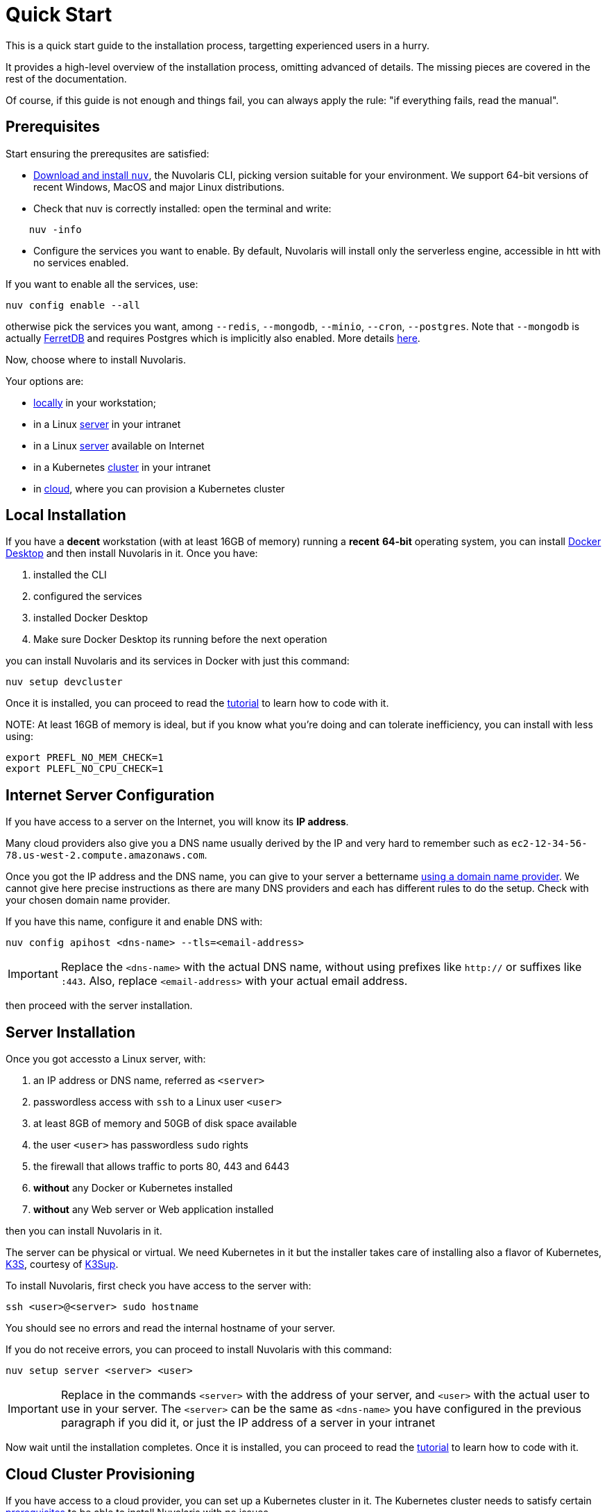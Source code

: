 = Quick Start

This is a quick start guide to the installation process, targetting experienced users in a hurry. 

It provides a high-level overview of the installation process, omitting advanced of details. 
The missing pieces are covered in the rest of the documentation.

Of course, if this guide is not enough and things fail, you can always apply the rule: "if everything fails, read the manual".

== Prerequisites

Start ensuring the prerequsites are satisfied:

 
* xref:installation:download.adoc[Download and install `nuv`], the Nuvolaris CLI, picking version suitable for your environment. We support 64-bit versions of recent Windows, MacOS and major Linux distributions.

* Check that nuv is correctly installed: open the terminal and write:

----
    nuv -info
----

* Configure the services you want to enable. By default, Nuvolaris will install only the serverless engine, accessible in htt with no services enabled. 

If you want to enable all the services, use:

----
nuv config enable --all
----


otherwise pick the services you want, among `--redis`, `--mongodb`, `--minio`, `--cron`, `--postgres`. Note that `--mongodb` is actually https://www.ferretdb.io[FerretDB] and requires Postgres which is implicitly also enabled. More details xref:installation:configure.adoc[here]. 

Now, choose where to install Nuvolaris. 

Your options are:

* <<locally,locally>> in your workstation;
* in a Linux <<server,server>> in your intranet
* in a Linux <<internet-server,server>> available on Internet
* in a Kubernetes <<cluster,cluster>> in your intranet
* in <<cloud-cluster,cloud>>, where you can provision a Kubernetes cluster 

[#locally]
== Local Installation

If you have a *decent* workstation (with at least 16GB of memory) running a *recent* **64-bit** operating system, you can install https://www.docker.com/products/docker-desktop/[Docker Desktop] and then install Nuvolaris in it.
Once you have: 

. installed the CLI 
. configured the services 
. installed Docker Desktop
. Make sure Docker Desktop its running before the next operation


you can install Nuvolaris and its services in Docker with just this command:

----
nuv setup devcluster
----

Once it is installed, you can proceed to read the xref:tutorial:index.adoc[tutorial] to learn how to code with it.

NOTE:
At least 16GB of memory is ideal, but if you know what you're doing and can tolerate inefficiency, you can install with less using:

----
export PREFL_NO_MEM_CHECK=1
export PLEFL_NO_CPU_CHECK=1
----

[#internet-server]
== Internet Server Configuration

If you have access to a server on the Internet, you will know its **IP address**.

Many cloud providers also give you a DNS name usually derived by the IP and very hard to remember such as `ec2-12-34-56-78.us-west-2.compute.amazonaws.com`. 

Once you got the IP address and the DNS name, you can give to your server a bettername https://en.wikipedia.org/wiki/List_of_managed_DNS_providers[using a domain name provider]. We cannot give here precise instructions as there are many DNS providers and each has different rules to do the setup. Check with your chosen domain name provider.

If you have this name, configure it and enable DNS with:

----
nuv config apihost <dns-name> --tls=<email-address>
----

[IMPORTANT]
====
Replace the `<dns-name>` with the actual DNS name, without using prefixes like `http://` or suffixes like `:443`. Also, replace `<email-address>` with your actual email address.
====

then proceed with the server installation.

[#server]
== Server Installation

Once you got accessto a Linux server, with:

. an IP address or DNS name, referred as `<server>`
. passwordless access with `ssh` to a Linux user `<user>`
. at least 8GB of memory and 50GB of disk space available
. the user `<user>` has passwordless `sudo` rights
. the firewall that allows traffic to ports 80, 443 and 6443
. **without** any Docker or Kubernetes installed
. **without** any Web server or Web application installed

then you can install Nuvolaris in it.

The server can be physical or virtual. We need Kubernetes in it but the installer takes care of installing also a flavor of Kubernetes, https://k3s.io[K3S], courtesy of https://github.com/alexellis/k3sup[K3Sup].


To install Nuvolaris, first check you have access to the server with:

----
ssh <user>@<server> sudo hostname
----

You should see no errors and read the internal hostname of your server.

If you do not receive errors, you can proceed to install Nuvolaris with this command: 

----
nuv setup server <server> <user>
----

[IMPORTANT]
====
Replace in the commands `<server>`  with the address of your server, and `<user>` with the actual user to use in your server. The `<server>` can be the same as `<dns-name>`  you have configured in the previous paragraph if you did it, or just the IP address of a server in your intranet
====

Now wait until the installation completes. Once it is installed, you can proceed to read the xref:tutorial:index.adoc[tutorial] to learn how to code with it.

[#cloud-cluster]
== Cloud Cluster Provisioning

If you have access to a cloud provider, you can set up a Kubernetes cluster in it. The Kubernetes cluster needs to satisfy certain xref:installation:prereq-cluster[prerequisites] to be able to install Nuvolaris with no issues.

We provide the support to easily configure and install a compliant Kubernetes cluster for the following clouds:

* <<aws, Amazon AWS>>
* <<azure, Microsoft Azure>>
* <<gcloud, Google Cloud>>

At the end of the installation you will have available and accessible a Kubernetes Cluster able to install Nuvolaris, so proceed with a <<cluster, cluster installation>>.

[#aws]
=== Amazon AWS

Configure and install an Amazon EKS cluster on Amazon AWS with: 

----
nuv config eks
nuv cloud eks create
----

then <<cluster, install the cluster>>.

[#azure]
=== Azure AKS:

Configure and install an Azure AKS cluster on Microsoft Azure with: 

----
nuv config aks
nuv cloud aks create
----

then <<cluster, install the cluster>>.

[#gcloud]
=== Google Cloud

Configure and install a Google Cloud GKE with:

----
nuv config gke
nuv cloud gke create
----

then <<cluster, install the cluster>>.

[#cluster]
== Cluster Install

In short, if you have access to kubernetes cluster, you can install Nuvolaris with:

----
nuv setup cluster
----

For a slightly longer discussion, checking prerequisites before installing, read on.

=== Prerequisited to install

If you have access to a Kubernetes cluster with: 

. access to the `cluster-admin` role
. block storage configure as default storage class
. you have installed the `nginx-ingress`
. you know the IP address of the controller of your `nginx-ingress`

you can install Nuvolaris in it. You can read xref:installation:prereq-cluster.adoc[more details here].

You can get this access either by provisioning a Kubernetes cluster in <<cloud, cloud>> or getting access to it from your system administrator.

Whatever the way you get access to your Kubernetes cluster, you will end up with a configuration file which is usually stored in a file named `.kube/config` in your home directory. This file will give access to the Kubernetes cluster to install Nuvolaris.

=== Performing the installation

To install, first, verify you have actually access to the Kubernetes cluster, by running this command:

----
nuv debug kube info
----

You should get information about your cluster, something like this:

=====
Kubernetes control plane is running at https://api.nuvolaris.osh.n9s.cc:6443
=====

Now you can finally install Nuvolaris with the command:

----
nuv setup cluster
----

Wait until the process is complete and if there are no errors, Nuvolaris is installed and ready to go.

Once it is installed, you can proceed to read the xref:tutorial:index.adoc[tutorial] to learn how to code with it.
